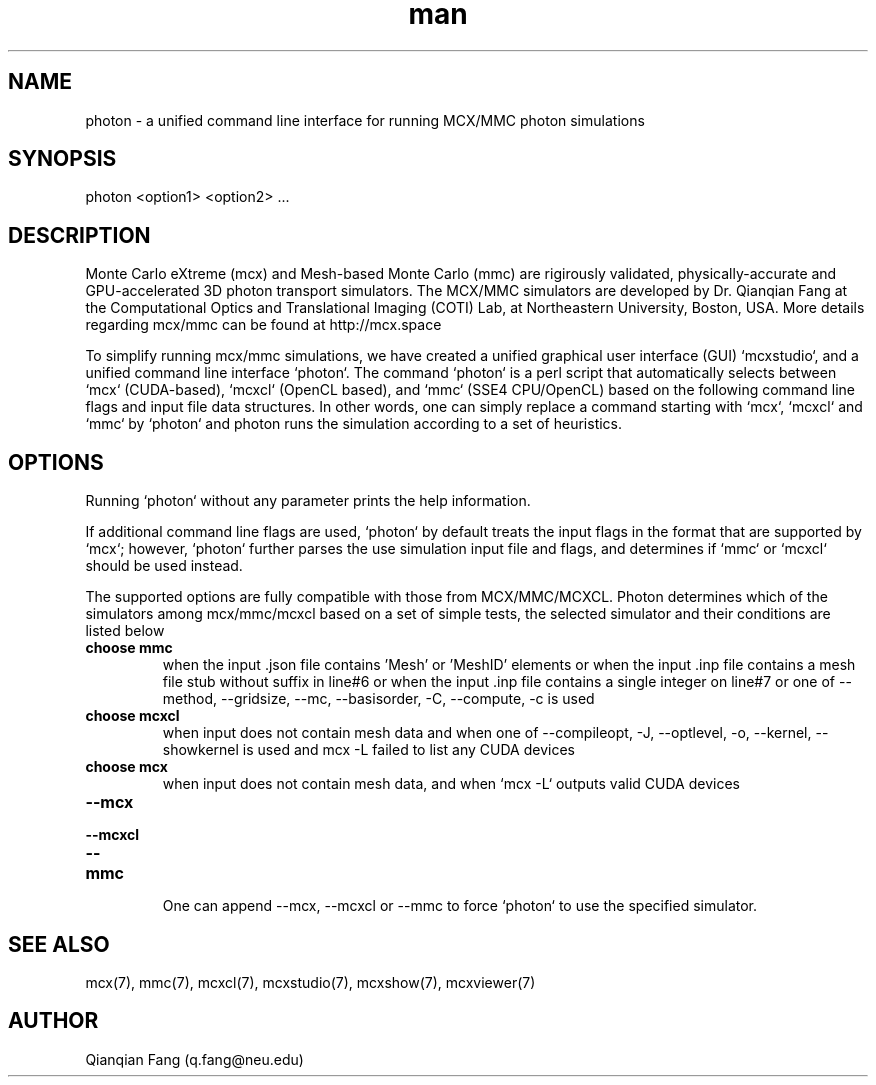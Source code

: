 .\" Manpage for photon.
.\" Contact fangqq@gmail.com to correct errors or typos.
.TH man 7 "08 February 2020" "v2021.2" "photon man page"
.SH NAME
photon \- a unified command line interface for running MCX/MMC photon simulations
.SH SYNOPSIS
photon <option1> <option2> ...
.SH DESCRIPTION
Monte Carlo eXtreme (mcx) and Mesh-based Monte Carlo (mmc) are rigirously
validated, physically-accurate and GPU-accelerated 3D photon transport simulators.
The MCX/MMC simulators are developed by Dr. Qianqian Fang at the Computational 
Optics and Translational Imaging (COTI) Lab, at Northeastern University, Boston,
USA. More details regarding mcx/mmc can be found at http://mcx.space

To simplify running mcx/mmc simulations, we have created a unified graphical user 
interface (GUI) `mcxstudio`, and a unified command line interface `photon`.
The command `photon` is a perl script that automatically selects between 
`mcx` (CUDA-based), `mcxcl` (OpenCL based), and `mmc` (SSE4 CPU/OpenCL) based
on the following command line flags and input file data structures. In other
words, one can simply replace a command starting with `mcx`, `mcxcl` and `mmc`
by `photon` and photon runs the simulation according to a set of heuristics.


.SH OPTIONS
Running `photon` without any parameter prints the help information. 

If additional command line flags are used, `photon` by default treats the input 
flags in the format that are supported by `mcx`; however, `photon` further parses
the use simulation input file and flags, and determines if `mmc` or `mcxcl` 
should be used instead.

The supported options are fully compatible with those from MCX/MMC/MCXCL. Photon
determines which of the simulators among mcx/mmc/mcxcl based on a set of simple 
tests, the selected simulator and their conditions are listed below

.TP
\fBchoose mmc\fR
when the input .json file contains 'Mesh' or 'MeshID' elements
or when the input .inp file contains a mesh file stub without suffix in line#6
or when the input .inp file contains a single integer on line#7
or one of --method, --gridsize, --mc, --basisorder, -C, --compute, -c is used

.TP
\fBchoose mcxcl\fR
when input does not contain mesh data
and when one of --compileopt, -J, --optlevel, -o, --kernel, --showkernel is used
and mcx -L failed to list any CUDA devices

.TP
\fBchoose mcx\fR
when input does not contain mesh data, 
and when `mcx -L` outputs valid CUDA devices

.TP
\fB--mcx\fR
.TP
\fB--mcxcl\fR
.TP
\fB--mmc\fR

One can append --mcx, --mcxcl or --mmc to force `photon` to use the specified simulator.

.SH SEE ALSO
mcx(7), mmc(7), mcxcl(7), mcxstudio(7), mcxshow(7), mcxviewer(7)
.SH AUTHOR
Qianqian Fang (q.fang@neu.edu)

